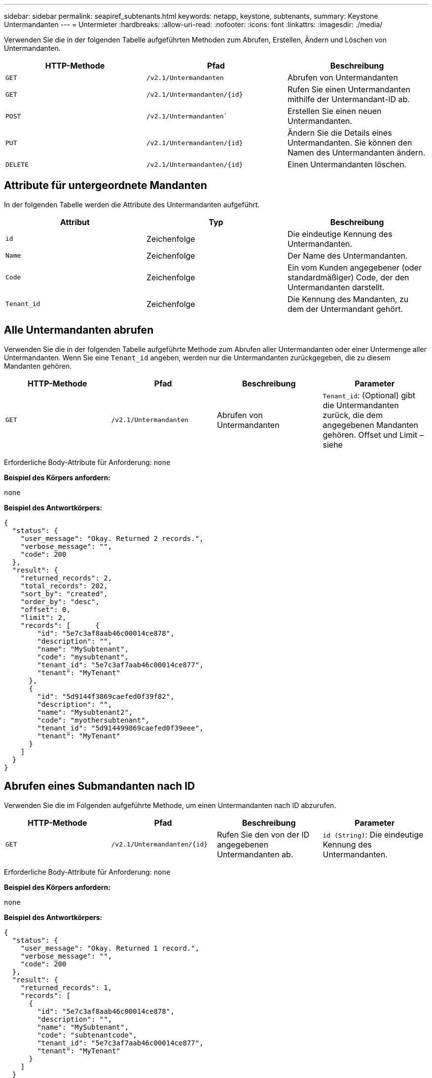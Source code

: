 ---
sidebar: sidebar 
permalink: seapiref_subtenants.html 
keywords: netapp, keystone, subtenants, 
summary: Keystone Untermandanten 
---
= Untermieter
:hardbreaks:
:allow-uri-read: 
:nofooter: 
:icons: font
:linkattrs: 
:imagesdir: ./media/


[role="lead"]
Verwenden Sie die in der folgenden Tabelle aufgeführten Methoden zum Abrufen, Erstellen, Ändern und Löschen von Untermandanten.

|===
| HTTP-Methode | Pfad | Beschreibung 


| `GET` | `/v2.1/Untermandanten` | Abrufen von Untermandanten 


| `GET` | `/v2.1/Untermandanten/{id}` | Rufen Sie einen Untermandanten mithilfe der Untermandant-ID ab. 


| `POST` | `/v2.1/Untermandanten`` | Erstellen Sie einen neuen Untermandanten. 


| `PUT` | `/v2.1/Untermandanten/{id}` | Ändern Sie die Details eines Untermandanten. Sie können den Namen des Untermandanten ändern. 


| `DELETE` | `/v2.1/Untermandanten/{id}` | Einen Untermandanten löschen. 
|===


== Attribute für untergeordnete Mandanten

In der folgenden Tabelle werden die Attribute des Untermandanten aufgeführt.

|===
| Attribut | Typ | Beschreibung 


| `id` | Zeichenfolge | Die eindeutige Kennung des Untermandanten. 


| `Name` | Zeichenfolge | Der Name des Untermandanten. 


| `Code` | Zeichenfolge | Ein vom Kunden angegebener (oder standardmäßiger) Code, der den Untermandanten darstellt. 


| `Tenant_id` | Zeichenfolge | Die Kennung des Mandanten, zu dem der Untermandant gehört. 
|===


== Alle Untermandanten abrufen

Verwenden Sie die in der folgenden Tabelle aufgeführte Methode zum Abrufen aller Untermandanten oder einer Untermenge aller Untermandanten. Wenn Sie eine `Tenant_id` angeben, werden nur die Untermandanten zurückgegeben, die zu diesem Mandanten gehören.

|===
| HTTP-Methode | Pfad | Beschreibung | Parameter 


| `GET` | `/v2.1/Untermandanten` | Abrufen von Untermandanten | `Tenant_id`: (Optional) gibt die Untermandanten zurück, die dem angegebenen Mandanten gehören. Offset und Limit – siehe 
|===
Erforderliche Body-Attribute für Anforderung: `none`

*Beispiel des Körpers anfordern:*

....
none
....
*Beispiel des Antwortkörpers:*

....
{
  "status": {
    "user_message": "Okay. Returned 2 records.",
    "verbose_message": "",
    "code": 200
  },
  "result": {
    "returned_records": 2,
    "total_records": 202,
    "sort_by": "created",
    "order_by": "desc",
    "offset": 0,
    "limit": 2,
    "records": [      {
        "id": "5e7c3af8aab46c00014ce878",
        "description": "",
        "name": "MySubtenant",
        "code": "mysubtenant",
        "tenant_id": "5e7c3af7aab46c00014ce877",
        "tenant": "MyTenant"
      },
      {
        "id": "5d9144f3869caefed0f39f82",
        "description": "",
        "name": "Mysubtenant2",
        "code": "myothersubtenant",
        "tenant_id": "5d914499869caefed0f39eee",
        "tenant": "MyTenant"
      }
    ]
  }
}
....


== Abrufen eines Submandanten nach ID

Verwenden Sie die im Folgenden aufgeführte Methode, um einen Untermandanten nach ID abzurufen.

|===
| HTTP-Methode | Pfad | Beschreibung | Parameter 


| `GET` | `/v2.1/Untermandanten/{id}` | Rufen Sie den von der ID angegebenen Untermandanten ab. | `id (String)`: Die eindeutige Kennung des Untermandanten. 
|===
Erforderliche Body-Attribute für Anforderung: `none`

*Beispiel des Körpers anfordern:*

....
none
....
*Beispiel des Antwortkörpers:*

....
{
  "status": {
    "user_message": "Okay. Returned 1 record.",
    "verbose_message": "",
    "code": 200
  },
  "result": {
    "returned_records": 1,
    "records": [
      {
        "id": "5e7c3af8aab46c00014ce878",
        "description": "",
        "name": "MySubtenant",
        "code": "subtenantcode",
        "tenant_id": "5e7c3af7aab46c00014ce877",
        "tenant": "MyTenant"
      }
    ]
  }
}
....


== Erstellen eines Untermandanten

Verwenden Sie die in der folgenden Tabelle aufgeführte Methode zum Erstellen eines Untermandanten.

|===
| HTTP-Methode | Pfad | Beschreibung | Parameter 


| `POST` | `/v2.1/Untermandanten` | Erstellen Sie einen neuen Untermandanten. | Keine 
|===
Erforderliche Body-Attribute für Anforderung: `Name`, `Code`, `Tenant_id`

*Beispiel des Körpers anfordern:*

....
{
  "name": "MySubtenant",
  "code": "mynewsubtenant",
  "tenant_id": "5ed5ac802c356a0001a735af"
}
....
*Beispiel des Antwortkörpers:*

....
{
  "status": {
    "user_message": "Okay. New resource created.",
    "verbose_message": "",
    "code": 201
  },
  "result": {
    "returned_records": 1,
    "records": [
      {
        "id": "5ecefbbef418b40001f20bd6",
        "description": "",
        "name": "MyNewSubtenant",
        "code": "mynewsubtenant",
        "tenant_id": "5e7c3af7aab46c00014ce877",
        "tenant": "MyTenant"
      }
    ]
  }
}
....


== Ändern Sie einen Untermandanten anhand der ID

Verwenden Sie die in der folgenden Tabelle aufgeführte Methode, um einen Untermandanten nach ID zu ändern.

|===
| HTTP-Methode | Pfad | Beschreibung | Parameter 


| `PUT` | `/v2.1/Untermandanten/{id}` | Ändern Sie den mit der ID angegebenen Untermandanten. Sie können den Namen des Untermandanten ändern. | `id (String)`: Die eindeutige Kennung des Untermandanten. 
|===
Erforderliche Body-Attribute für Anforderung: `Name`

*Beispiel des Körpers anfordern:*

....
{
  "name": "MyModifiedSubtenant"
}
....
*Beispiel des Antwortkörpers:*

....
{
  "status": {
    "user_message": "Okay. Returned 1 record.",
    "verbose_message": "",
    "code": 200
  },
  "result": {
    "returned_records": 1,
    "records": [
      {
        "id": "5ecefbbef418b40001f20bd6",
        "description": "",
        "name": "MyNewSubtenant",
        "code": "mynewsubtenant",
        "tenant_id": "5e7c3af7aab46c00014ce877",
        "tenant": "MyTenant"
      }
    ]
  }
}
....


== Löschen Sie einen Untermandanten nach ID

Verwenden Sie die in der folgenden Tabelle aufgeführte Methode, um einen Untermandanten nach ID zu löschen.

|===
| HTTP-Methode | Pfad | Beschreibung | Parameter 


| `DELETE` | `/v2.1/Untermandanten/{id}` | Löschen Sie den von der ID angegebenen Untermandanten. | `id (String)`: Die eindeutige Kennung des Untermandanten. 
|===
Erforderliche Body-Attribute für Anforderung: `none`

*Beispiel des Körpers anfordern:*

....
none
....
*Beispiel des Antwortkörpers:*

....
No content for succesful delete
....